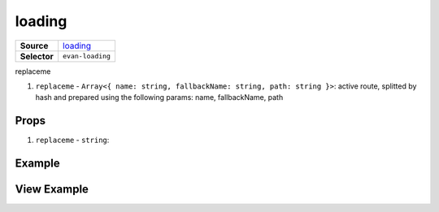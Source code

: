 =======
loading
=======

.. list-table:: 
   :widths: auto
   :stub-columns: 1

   * - Source
     - `loading <https://github.com/evannetwork/ui-vue/tree/master/dapps/evancore.vue.libs/src/components/loading>`__
   * - Selector
     - ``evan-loading``

replaceme

#. ``replaceme`` - ``Array<{ name: string, fallbackName: string, path: string }>``: active route, splitted by hash and prepared using the following params: name, fallbackName, path

Props
=====

#. ``replaceme`` - ``string``: 


Example
=======

.. code-block:: html



View Example
============

.. image:: ../../../images/vue/replaceme.png
   :width: 600
